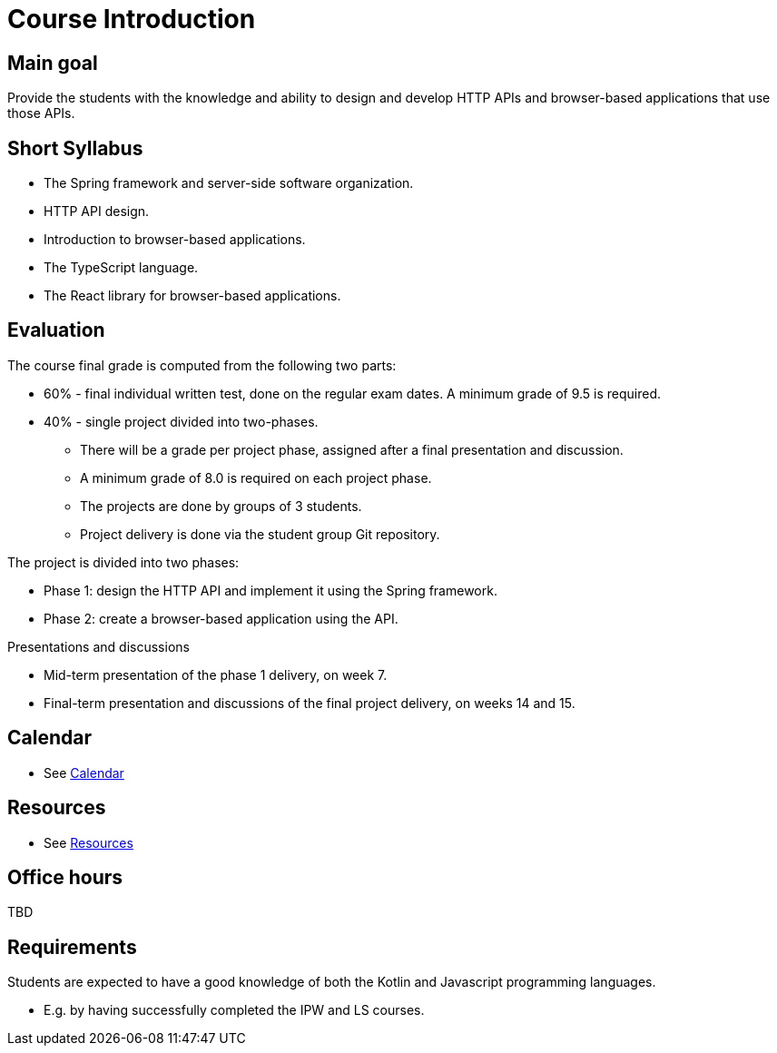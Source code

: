 = Course Introduction

== Main goal

Provide the students with the knowledge and ability to design and develop HTTP APIs and browser-based applications that use those APIs.

== Short Syllabus

* The Spring framework and server-side software organization.
* HTTP API design.
* Introduction to browser-based applications.
* The TypeScript language.
* The React library for browser-based applications.

== Evaluation

The course final grade is computed from the following two parts:

* 60% - final individual written test, done on the regular exam dates. A minimum grade of 9.5 is required.
* 40% - single project divided into two-phases.

** There will be a grade per project phase, assigned after a final presentation and discussion.
** A minimum grade of 8.0 is required on each project phase.
** The projects are done by groups of 3 students.
** Project delivery is done via the student group Git repository.

The project is divided into two phases:

* Phase 1: design the HTTP API and implement it using the Spring framework.
* Phase 2: create a browser-based application using the API.

Presentations and discussions

* Mid-term presentation of the phase 1 delivery, on week 7.
* Final-term presentation and discussions of the final project delivery, on weeks 14 and 15.

== Calendar

* See link:../calendar.md[Calendar]

== Resources

* See link:../resources.md[Resources]

== Office hours

TBD

== Requirements

Students are expected to have a good knowledge of both the Kotlin and Javascript programming languages.

* E.g. by having successfully completed the IPW and LS courses.